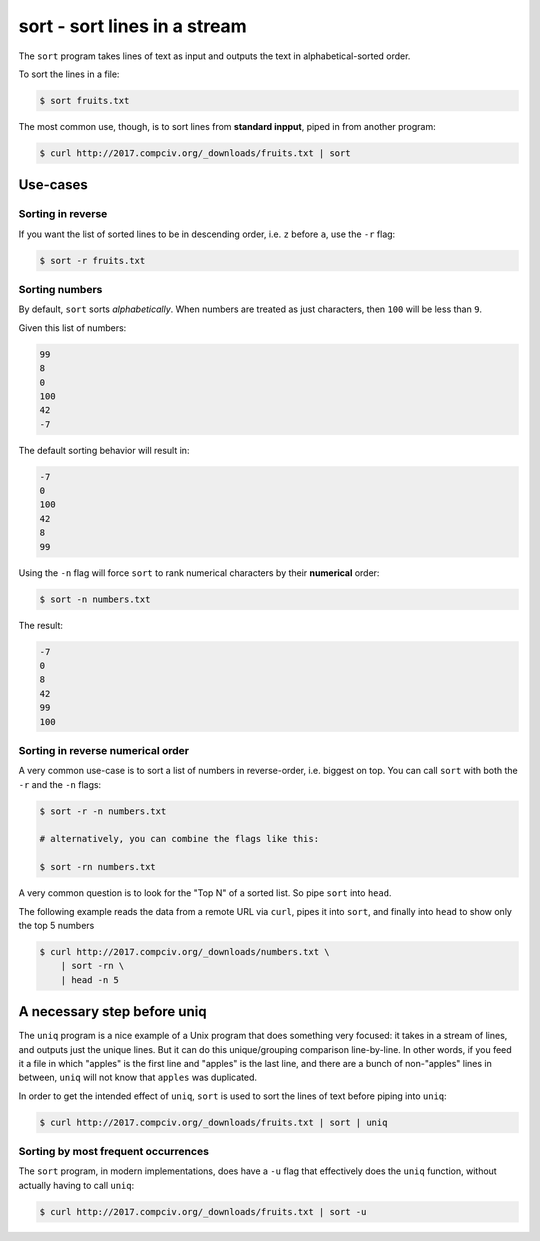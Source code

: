*****************************
sort - sort lines in a stream
*****************************


The ``sort`` program takes lines of text as input and outputs the text in alphabetical-sorted order.

To sort the lines in a file:

.. code-block:: shell

    $ sort fruits.txt


The most common use, though, is to sort lines from **standard inpput**, piped in from another program:

.. code-block:: shell

    $ curl http://2017.compciv.org/_downloads/fruits.txt | sort


Use-cases
=========


Sorting in reverse
------------------

If you want the list of sorted lines to be in descending order, i.e. ``z`` before ``a``, use the ``-r`` flag:


.. code-block:: shell

    $ sort -r fruits.txt


Sorting numbers
---------------

By default, ``sort`` sorts *alphabetically*. When numbers are treated as just characters, then ``100`` will be less than ``9``.

Given this list of numbers:

.. code-block:: text

    99
    8
    0
    100
    42
    -7

The default sorting behavior will result in:


.. code-block:: text

    -7
    0
    100
    42
    8
    99


Using the ``-n`` flag will force ``sort`` to rank numerical characters by their **numerical** order:


.. code-block:: shell

    $ sort -n numbers.txt


The result:

.. code-block:: text

    -7
    0
    8
    42
    99
    100


Sorting in reverse numerical order
----------------------------------

A very common use-case is to sort a list of numbers in reverse-order, i.e. biggest on top. You can call ``sort`` with both the ``-r`` and the ``-n`` flags:


.. code-block:: shell

    $ sort -r -n numbers.txt

    # alternatively, you can combine the flags like this:

    $ sort -rn numbers.txt



A very common question is to look for the "Top N" of a sorted list. So pipe ``sort`` into ``head``.

The following example reads the data from a remote URL via ``curl``, pipes it into ``sort``, and finally into ``head`` to show only the top 5 numbers

.. code-block:: shell

    $ curl http://2017.compciv.org/_downloads/numbers.txt \
        | sort -rn \
        | head -n 5


A necessary step before uniq
============================

The ``uniq`` program is a nice example of a Unix program that does something very focused: it takes in a stream of lines, and outputs just the unique lines. But it can do this unique/grouping comparison line-by-line. In other words, if you feed it a file in which "apples" is the first line and "apples" is the last line, and there are a bunch of non-"apples" lines in between, ``uniq`` will not know that ``apples`` was duplicated.


In order to get the intended effect of ``uniq``, ``sort`` is used to sort the lines of text before piping into ``uniq``:



.. code-block:: shell

        $ curl http://2017.compciv.org/_downloads/fruits.txt | sort | uniq


Sorting by most frequent occurrences
------------------------------------

The ``sort`` program, in modern implementations, does have a ``-u`` flag that effectively does the ``uniq`` function, without actually having to call ``uniq``:

.. code-block:: shell

        $ curl http://2017.compciv.org/_downloads/fruits.txt | sort -u





